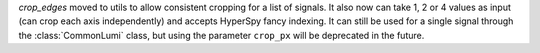 `crop_edges` moved to utils to allow consistent cropping for a list of signals. It also now
can take 1, 2 or 4 values as input (can crop each axis independently) and accepts HyperSpy fancy indexing.
It can still be used for a single signal through the :class:`CommonLumi` class, but using
the parameter ``crop_px`` will be deprecated in the future.